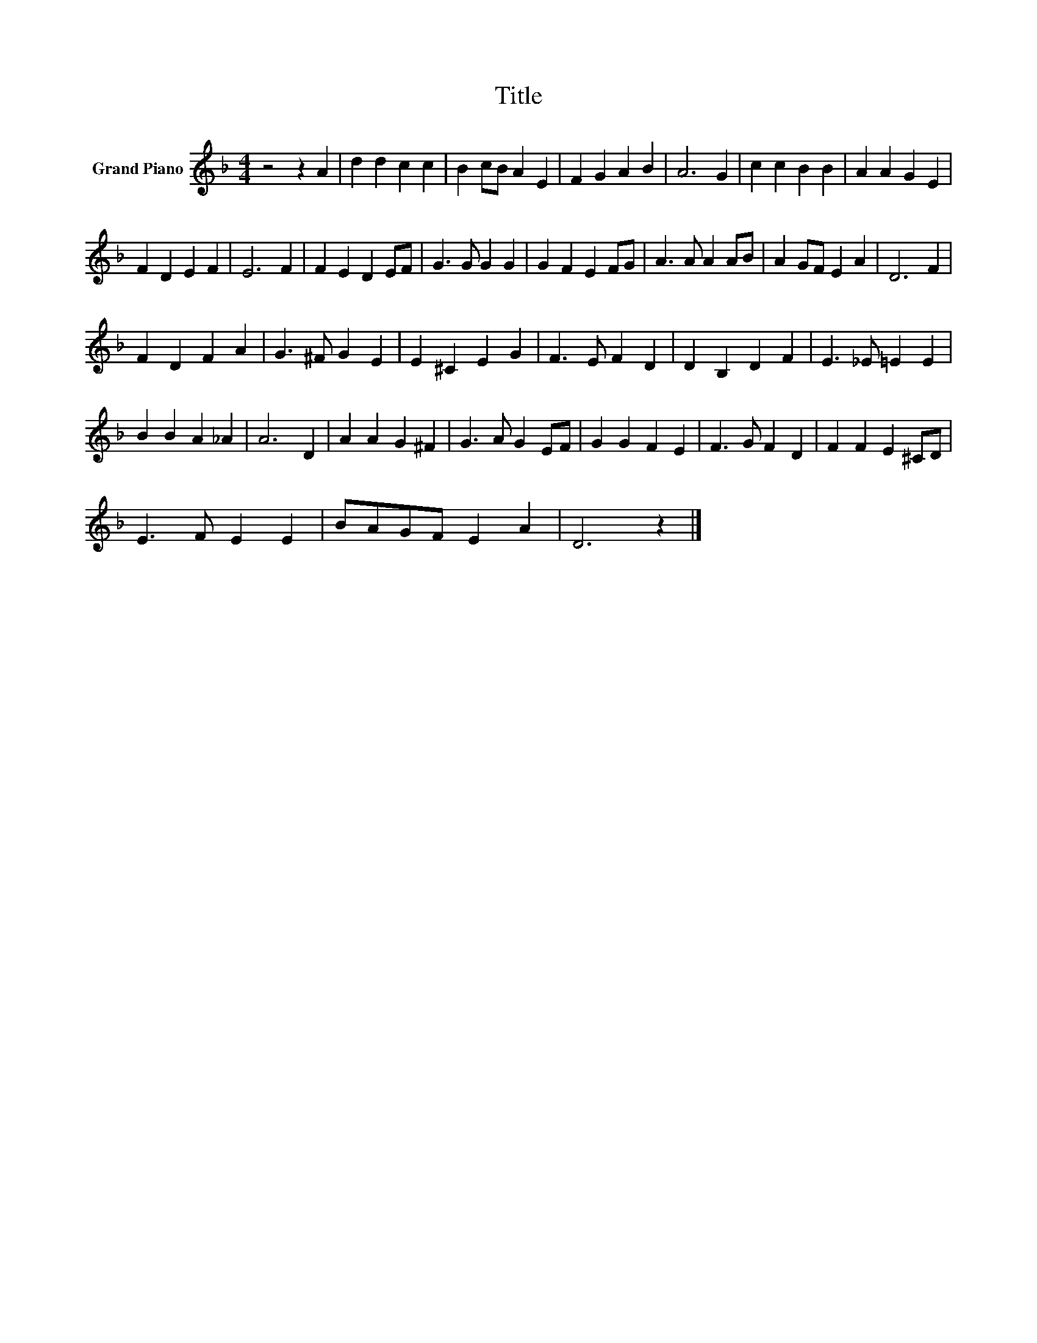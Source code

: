 X:1
T:Title
L:1/8
M:4/4
K:F
V:1 treble nm="Grand Piano"
V:1
 z4 z2 A2 | d2 d2 c2 c2 | B2 cB A2 E2 | F2 G2 A2 B2 | A6 G2 | c2 c2 B2 B2 | A2 A2 G2 E2 | %7
 F2 D2 E2 F2 | E6 F2 | F2 E2 D2 EF | G3 G G2 G2 | G2 F2 E2 FG | A3 A A2 AB | A2 GF E2 A2 | D6 F2 | %15
 F2 D2 F2 A2 | G3 ^F G2 E2 | E2 ^C2 E2 G2 | F3 E F2 D2 | D2 B,2 D2 F2 | E3 _E =E2 E2 | %21
 B2 B2 A2 _A2 | A6 D2 | A2 A2 G2 ^F2 | G3 A G2 EF | G2 G2 F2 E2 | F3 G F2 D2 | F2 F2 E2 ^CD | %28
 E3 F E2 E2 | BAGF E2 A2 | D6 z2 |] %31

